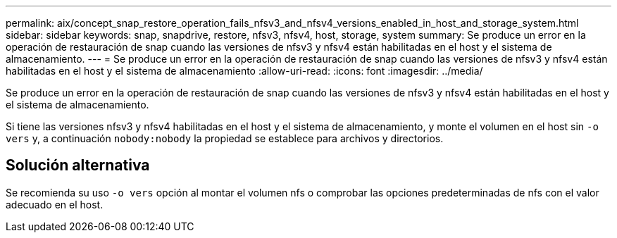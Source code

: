 ---
permalink: aix/concept_snap_restore_operation_fails_nfsv3_and_nfsv4_versions_enabled_in_host_and_storage_system.html 
sidebar: sidebar 
keywords: snap, snapdrive, restore, nfsv3, nfsv4, host, storage, system 
summary: Se produce un error en la operación de restauración de snap cuando las versiones de nfsv3 y nfsv4 están habilitadas en el host y el sistema de almacenamiento. 
---
= Se produce un error en la operación de restauración de snap cuando las versiones de nfsv3 y nfsv4 están habilitadas en el host y el sistema de almacenamiento
:allow-uri-read: 
:icons: font
:imagesdir: ../media/


[role="lead"]
Se produce un error en la operación de restauración de snap cuando las versiones de nfsv3 y nfsv4 están habilitadas en el host y el sistema de almacenamiento.

Si tiene las versiones nfsv3 y nfsv4 habilitadas en el host y el sistema de almacenamiento, y monte el volumen en el host sin `-o vers` y, a continuación `nobody:nobody` la propiedad se establece para archivos y directorios.



== Solución alternativa

Se recomienda su uso `-o vers` opción al montar el volumen nfs o comprobar las opciones predeterminadas de nfs con el valor adecuado en el host.
